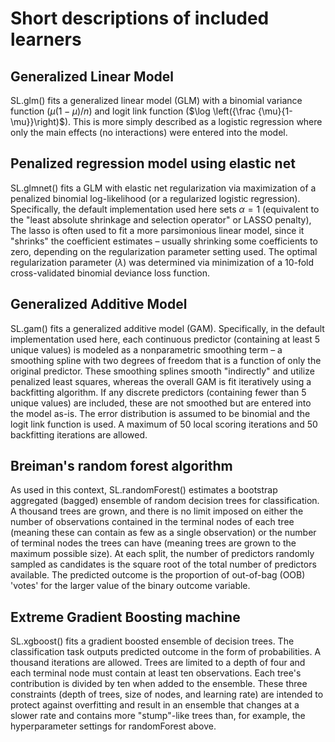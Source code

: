 #+OPTIONS: author:nil toc:nil date:nil num:nil
#+TITLE: 

* Short descriptions of included learners
** Generalized Linear Model
SL.glm() fits a generalized linear model (GLM) with a binomial variance function
($\mu(1 - \mu)/n$) and logit link function ($\log \left({\frac
{\mu}{1-\mu}}\right)$). This is more simply described as a logistic regression
where only the main effects (no interactions) were entered into the model.

** Penalized regression model using elastic net
SL.glmnet() fits a GLM with elastic net regularization via maximization of a
penalized binomial log-likelihood (or a regularized logistic
regression). Specifically, the default implementation used here sets $\alpha =
1$ (equivalent to the "least absolute shrinkage and selection operator" or LASSO
penalty), The lasso is often used to fit a more parsimonious linear model, since
it "shrinks" the coefficient estimates -- usually shrinking some coefficients to
zero, depending on the regularization parameter setting used.  The optimal
regularization parameter ($\lambda$) was determined via minimization of a
10-fold cross-validated binomial deviance loss function.

** Generalized Additive Model
SL.gam() fits a generalized additive model (GAM). Specifically, in the default
implementation used here, each continuous predictor (containing at least 5
unique values) is modeled as a nonparametric smoothing term -- a smoothing
spline with two degrees of freedom that is a function of only the original
predictor. These smoothing splines smooth "indirectly" and utilize penalized
least squares, whereas the overall GAM is fit iteratively using a backfitting
algorithm. If any discrete predictors (containing fewer than 5 unique values)
are included, these are not smoothed but are entered into the model as-is. The
error distribution is assumed to be binomial and the logit link function is
used. A maximum of 50 local scoring iterations and 50 backfitting iterations are
allowed.

** Breiman's random forest algorithm
As used in this context, SL.randomForest() estimates a bootstrap aggregated
(bagged) ensemble of random decision trees for classification. A thousand trees
are grown, and there is no limit imposed on either the number of observations
contained in the terminal nodes of each tree (meaning these can contain as few
as a single observation) or the number of terminal nodes the trees can have
(meaning trees are grown to the maximum possible size). At each split, the
number of predictors randomly sampled as candidates is the square root of the
total number of predictors available. The predicted outcome is the proportion of
out-of-bag (OOB) 'votes' for the larger value of the binary outcome variable.

** Extreme Gradient Boosting machine
SL.xgboost() fits a gradient boosted ensemble of decision trees. The
classification task outputs predicted outcome in the form of probabilities. A
thousand iterations are allowed. Trees are limited to a depth of four and each
terminal node must contain at least ten observations. Each tree's contribution
is divided by ten when added to the ensemble. These three constraints (depth of
trees, size of nodes, and learning rate) are intended to protect against
overfitting and result in an ensemble that changes at a slower rate and contains
more "stump"-like trees than, for example, the hyperparameter settings for
randomForest above.
